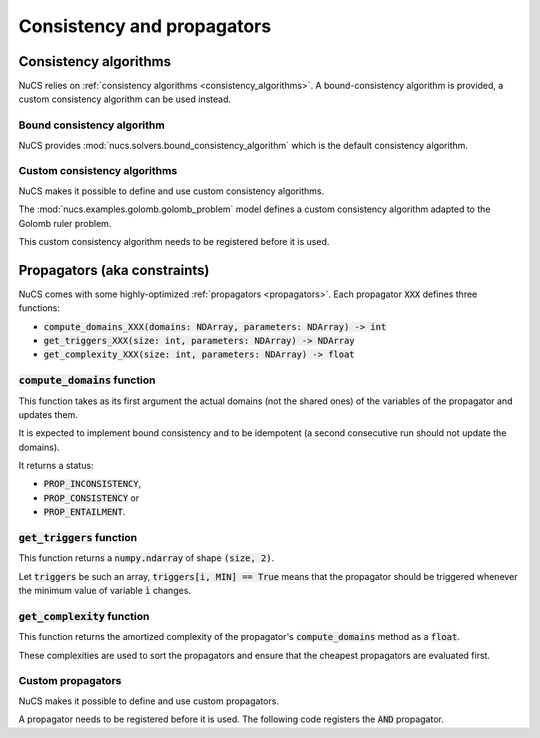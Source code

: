 ###########################
Consistency and propagators
###########################

**********************
Consistency algorithms
**********************

NuCS relies on :ref:`consistency algorithms <consistency_algorithms>`.
A bound-consistency algorithm is provided, a custom consistency algorithm can be used instead.

Bound consistency algorithm
###########################
NuCS provides :mod:`nucs.solvers.bound_consistency_algorithm` which is the default consistency algorithm.

Custom consistency algorithms
#############################
NuCS makes it possible to define and use custom consistency algorithms.

The :mod:`nucs.examples.golomb.golomb_problem` model defines a custom consistency algorithm adapted to the Golomb ruler problem.

This custom consistency algorithm needs to be registered before it is used.

.. code-block:: python
   :linenos:

   consistency_alg_golomb = register_consistency_algorithm(golomb_consistency_algorithm)
   solver = BacktrackSolver(problem, consistency_alg_idx=consistency_alg_golomb)


*****************************
Propagators (aka constraints)
*****************************

NuCS comes with some highly-optimized :ref:`propagators <propagators>`.
Each propagator :code:`XXX` defines three functions:

- :code:`compute_domains_XXX(domains: NDArray, parameters: NDArray) -> int`
- :code:`get_triggers_XXX(size: int, parameters: NDArray) -> NDArray`
- :code:`get_complexity_XXX(size: int, parameters: NDArray) -> float`

:code:`compute_domains` function
################################

This function takes as its first argument the actual domains (not the shared ones) of the variables of the propagator
and updates them.

It is expected to implement bound consistency and to be idempotent
(a second consecutive run should not update the domains).

It returns a status:

- :code:`PROP_INCONSISTENCY`,
- :code:`PROP_CONSISTENCY` or
- :code:`PROP_ENTAILMENT`.

:code:`get_triggers` function
#############################

This function returns a :code:`numpy.ndarray` of shape :code:`(size, 2)`.

Let :code:`triggers` be such an array,
:code:`triggers[i, MIN] == True` means that
the propagator should be triggered whenever the minimum value of variable :code:`ì` changes.

:code:`get_complexity` function
###############################

This function returns the amortized complexity of the propagator's :code:`compute_domains` method as a :code:`float`.

These complexities are used to sort the propagators and ensure that the cheapest propagators are evaluated first.

Custom propagators
##################
NuCS makes it possible to define and use custom propagators.

A propagator needs to be registered before it is used.
The following code registers the :code:`AND` propagator.

.. code-block:: python
   :linenos:

   ALG_AND = register_propagator(get_triggers_and, get_complexity_and, compute_domains_and)

